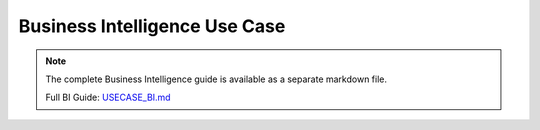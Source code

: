 Business Intelligence Use Case
==============================

.. note::
   
   The complete Business Intelligence guide is available as a separate markdown file.

   Full BI Guide: `USECASE_BI.md <../USECASE_BI.md>`_
